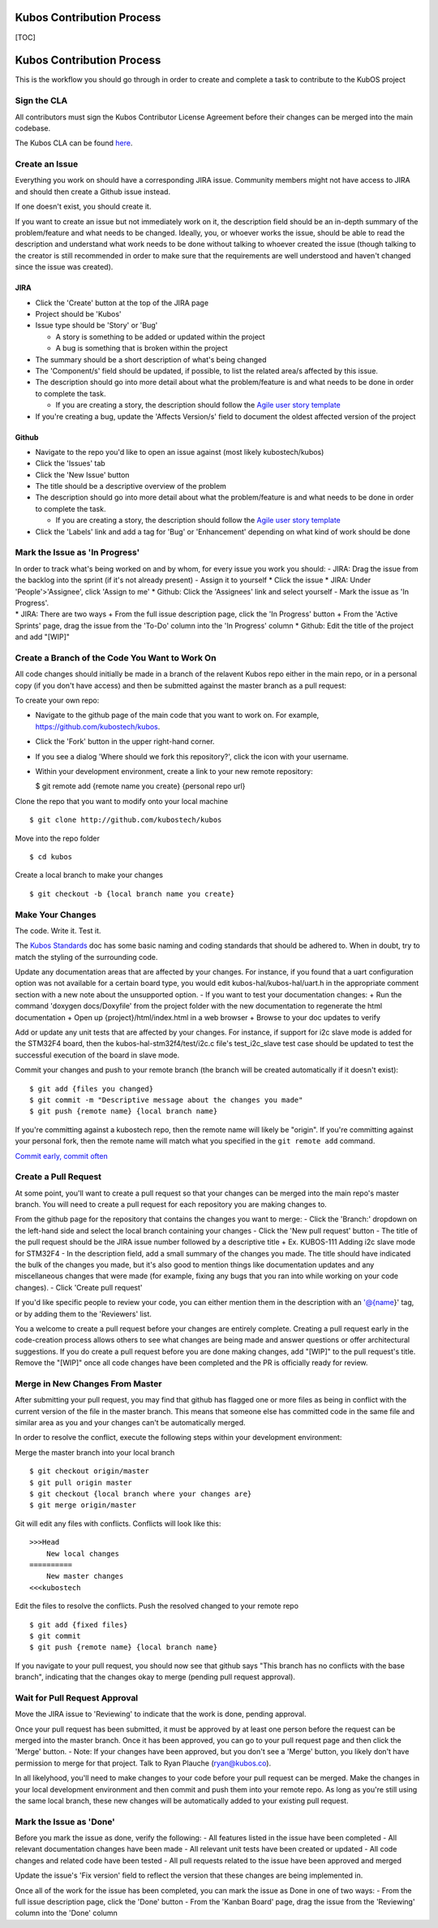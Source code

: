 Kubos Contribution Process
==========================

[TOC]

Kubos Contribution Process
==========================

This is the workflow you should go through in order to create and
complete a task to contribute to the KubOS project

Sign the CLA
------------

All contributors must sign the Kubos Contributor License Agreement
before their changes can be merged into the main codebase.

The Kubos CLA can be found
`here <https://www.clahub.com/agreements/kubostech/KubOS>`__.

Create an Issue
---------------

Everything you work on should have a corresponding JIRA issue. Community
members might not have access to JIRA and should then create a Github
issue instead.

If one doesn't exist, you should create it.

If you want to create an issue but not immediately work on it, the
description field should be an in-depth summary of the problem/feature
and what needs to be changed. Ideally, you, or whoever works the issue,
should be able to read the description and understand what work needs to
be done without talking to whoever created the issue (though talking to
the creator is still recommended in order to make sure that the
requirements are well understood and haven't changed since the issue was
created).

JIRA
~~~~

-  Click the 'Create' button at the top of the JIRA page
-  Project should be 'Kubos'
-  Issue type should be 'Story' or 'Bug'

   -  A story is something to be added or updated within the project
   -  A bug is something that is broken within the project

-  The summary should be a short description of what's being changed
-  The 'Component/s' field should be updated, if possible, to list the
   related area/s affected by this issue.
-  The description should go into more detail about what the
   problem/feature is and what needs to be done in order to complete the
   task.

   -  If you are creating a story, the description should follow the
      `Agile user story
      template <https://www.mountaingoatsoftware.com/agile/user-stories>`__

-  If you're creating a bug, update the 'Affects Version/s' field to
   document the oldest affected version of the project

Github
~~~~~~

-  Navigate to the repo you'd like to open an issue against (most likely
   kubostech/kubos)
-  Click the 'Issues' tab
-  Click the 'New Issue' button
-  The title should be a descriptive overview of the problem
-  The description should go into more detail about what the
   problem/feature is and what needs to be done in order to complete the
   task.

   -  If you are creating a story, the description should follow the
      `Agile user story
      template <https://www.mountaingoatsoftware.com/agile/user-stories>`__

-  Click the 'Labels' link and add a tag for 'Bug' or 'Enhancement'
   depending on what kind of work should be done

Mark the Issue as 'In Progress'
-------------------------------

| In order to track what's being worked on and by whom, for every issue
  you work you should: - JIRA: Drag the issue from the backlog into the
  sprint (if it's not already present) - Assign it to yourself \* Click
  the issue \* JIRA: Under 'People'>'Assignee', click 'Assign to me' \*
  Github: Click the 'Assignees' link and select yourself - Mark the
  issue as 'In Progress'.
| \* JIRA: There are two ways + From the full issue description page,
  click the 'In Progress' button + From the 'Active Sprints' page, drag
  the issue from the 'To-Do' column into the 'In Progress' column \*
  Github: Edit the title of the project and add "[WIP]"

Create a Branch of the Code You Want to Work On
-----------------------------------------------

All code changes should initially be made in a branch of the relavent
Kubos repo either in the main repo, or in a personal copy (if you don't
have access) and then be submitted against the master branch as a pull
request:

To create your own repo:

-  Navigate to the github page of the main code that you want to work
   on. For example, https://github.com/kubostech/kubos.
-  Click the 'Fork' button in the upper right-hand corner.
-  If you see a dialog 'Where should we fork this repository?', click
   the icon with your username.
-  Within your development environment, create a link to your new remote
   repository:

   $ git remote add {remote name you create} {personal repo url}

Clone the repo that you want to modify onto your local machine

::

    $ git clone http://github.com/kubostech/kubos

Move into the repo folder

::

    $ cd kubos

Create a local branch to make your changes

::

    $ git checkout -b {local branch name you create}

Make Your Changes
-----------------

The code. Write it. Test it.

The `Kubos Standards <docs/kubos-standards.md>`__ doc has some basic
naming and coding standards that should be adhered to. When in doubt,
try to match the styling of the surrounding code.

Update any documentation areas that are affected by your changes. For
instance, if you found that a uart configuration option was not
available for a certain board type, you would edit
kubos-hal/kubos-hal/uart.h in the appropriate comment section with a new
note about the unsupported option. - If you want to test your
documentation changes: + Run the command 'doxygen docs/Doxyfile' from
the project folder with the new documentation to regenerate the html
documentation + Open up {project}/html/index.html in a web browser +
Browse to your doc updates to verify

Add or update any unit tests that are affected by your changes. For
instance, if support for i2c slave mode is added for the STM32F4 board,
then the kubos-hal-stm32f4/test/i2c.c file's test\_i2c\_slave test case
should be updated to test the successful execution of the board in slave
mode.

Commit your changes and push to your remote branch (the branch will be
created automatically if it doesn't exist):

::

    $ git add {files you changed}
    $ git commit -m "Descriptive message about the changes you made"
    $ git push {remote name} {local branch name}

If you're committing against a kubostech repo, then the remote name will
likely be "origin". If you're committing against your personal fork,
then the remote name will match what you specified in the
``git remote add`` command.

`Commit early, commit
often <http://www.databasically.com/2011/03/14/git-commit-early-commit-often/>`__

Create a Pull Request
---------------------

At some point, you'll want to create a pull request so that your changes
can be merged into the main repo's master branch. You will need to
create a pull request for each repository you are making changes to.

From the github page for the repository that contains the changes you
want to merge: - Click the 'Branch:' dropdown on the left-hand side and
select the local branch containing your changes - Click the 'New pull
request' button - The title of the pull request should be the JIRA issue
number followed by a descriptive title + Ex. KUBOS-111 Adding i2c slave
mode for STM32F4 - In the description field, add a small summary of the
changes you made. The title should have indicated the bulk of the
changes you made, but it's also good to mention things like
documentation updates and any miscellaneous changes that were made (for
example, fixing any bugs that you ran into while working on your code
changes). - Click 'Create pull request'

If you'd like specific people to review your code, you can either
mention them in the description with an '@{name}' tag, or by adding them
to the 'Reviewers' list.

You a welcome to create a pull request before your changes are entirely
complete. Creating a pull request early in the code-creation process
allows others to see what changes are being made and answer questions or
offer architectural suggestions. If you do create a pull request before
you are done making changes, add "[WIP]" to the pull request's title.
Remove the "[WIP]" once all code changes have been completed and the PR
is officially ready for review.

Merge in New Changes From Master
--------------------------------

After submitting your pull request, you may find that github has flagged
one or more files as being in conflict with the current version of the
file in the master branch. This means that someone else has committed
code in the same file and similar area as you and your changes can't be
automatically merged.

In order to resolve the conflict, execute the following steps within
your development environment:

Merge the master branch into your local branch

::

    $ git checkout origin/master
    $ git pull origin master
    $ git checkout {local branch where your changes are}
    $ git merge origin/master

Git will edit any files with conflicts. Conflicts will look like this:

::

        >>>Head
            New local changes
        ==========
            New master changes
        <<<kubostech
        

Edit the files to resolve the conflicts. Push the resolved changed to
your remote repo

::

    $ git add {fixed files}
    $ git commit
    $ git push {remote name} {local branch name}

If you navigate to your pull request, you should now see that github
says "This branch has no conflicts with the base branch", indicating
that the changes okay to merge (pending pull request approval).

Wait for Pull Request Approval
------------------------------

Move the JIRA issue to 'Reviewing' to indicate that the work is done,
pending approval.

Once your pull request has been submitted, it must be approved by at
least one person before the request can be merged into the master
branch. Once it has been approved, you can go to your pull request page
and then click the 'Merge' button. - Note: If your changes have been
approved, but you don't see a 'Merge' button, you likely don't have
permission to merge for that project. Talk to Ryan Plauche
(ryan@kubos.co).

In all likelyhood, you'll need to make changes to your code before your
pull request can be merged. Make the changes in your local development
environment and then commit and push them into your remote repo. As long
as you're still using the same local branch, these new changes will be
automatically added to your existing pull request.

Mark the Issue as 'Done'
------------------------

Before you mark the issue as done, verify the following: - All features
listed in the issue have been completed - All relevant documentation
changes have been made - All relevant unit tests have been created or
updated - All code changes and related code have been tested - All pull
requests related to the issue have been approved and merged

Update the issue's 'Fix version' field to reflect the version that these
changes are being implemented in.

Once all of the work for the issue has been completed, you can mark the
issue as Done in one of two ways: - From the full issue description
page, click the 'Done' button - From the 'Kanban Board' page, drag the
issue from the 'Reviewing' column into the 'Done' column
